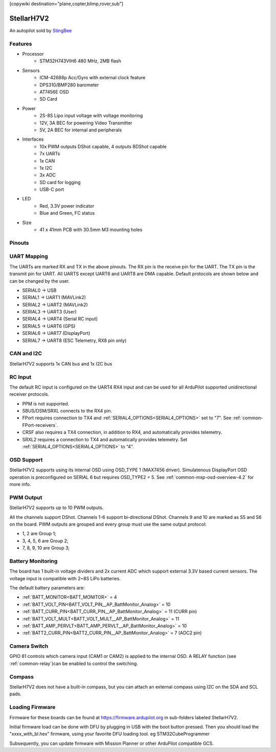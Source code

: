 .. _common-stellarh7v2:

[copywiki destination="plane,copter,blimp,rover,sub"]

===========
StellarH7V2
===========

An autopilot sold by `StingBee <https://stingbee.com.ua/flight_controllers/stellarh7v2>`__

Features
========

* Processor
    * STM32H743VIH6 480 MHz, 2MB flash
* Sensors
    * ICM-42688p Acc/Gyro with external clock feature
    * DPS310/BMP280 barometer
    * AT7456E OSD
    * SD Card
* Power
    * 2S-8S Lipo input voltage with voltage monitoring
    * 12V, 3A BEC for powering Video Transmitter
    * 5V, 2A BEC for internal and peripherals
* Interfaces
    * 10x PWM outputs DShot capable, 4 outputs BDShot capable
    * 7x UARTs
    * 1x CAN
    * 1x I2C
    * 3x ADC
    * SD card for logging
    * USB-C port
* LED
    * Red, 3.3V power indicator
    * Blue and Green, FC status
* Size
    * 41 x 41mm PCB with 30.5mm M3 mounting holes

Pinouts
=======

.. image:: ../../../images/StellarH7V2-top.png
   :target: ../_images/StellarH7V2-top.png

.. image:: ../../../images/StellarH7V2-bot.png
   :target: ../_images/StellarH7V2-bot.png

UART Mapping
============

The UARTs are marked RX and TX in the above pinouts. The RX pin is the
receive pin for the UART. The TX pin is the transmit pin for UART. All UARTS except UART6 and UART8 are DMA capable. Default protocols are shown below and can be changed by the user.


* SERIAL0 -> USB
* SERIAL1 -> UART1 (MAVLink2)
* SERIAL2 -> UART2 (MAVLink2)
* SERIAL3 -> UART3 (User)
* SERIAL4 -> UART4 (Serial RC input)
* SERIAL5 -> UART6 (GPS)
* SERIAL6 -> UART7 (DisplayPort)
* SERIAL7 -> UART8 (ESC Telemetry, RX8 pin only)

CAN and I2C
===========
StellarH7V2 supports 1x CAN bus and 1x I2C bus

RC Input
========
The default RC input is configured on the UART4 RX4 input and can be used for all ArduPilot supported unidirectional receiver protocols.

* PPM is not supported.
* SBUS/DSM/SRXL connects to the RX4 pin.
* FPort requires connection to TX4 and :ref:`SERIAL4_OPTIONS<SERIAL4_OPTIONS>` set to "7". See :ref:`common-FPort-receivers`.
* CRSF also requires a TX4 connection, in addition to RX4, and automatically provides telemetry.
* SRXL2 requires a connection to TX4 and automatically provides telemetry. Set :ref:`SERIAL4_OPTIONS<SERIAL4_OPTIONS>` to “4”.

OSD Support
===========
StellarH7V2 supports using its internal OSD using OSD_TYPE 1 (MAX7456 driver). Simulatenous DisplayPort OSD operation  is preconfigured on SERIAL 6 but requires OSD_TYPE2 = 5. See :ref:`common-msp-osd-overview-4.2` for more info.

PWM Output
==========
StellarH7V2 supports up to 10 PWM outputs.

All the channels support DShot. Channels 1-6 support bi-directional DShot. Channels 9 and 10 are marked as S5 and S6 on the board. PWM outputs are grouped and every group must use the same output protocol:

* 1, 2        are Group 1;
* 3, 4, 5, 6  are Group 2;
* 7, 8, 9, 10 are Group 3;

Battery Monitoring
==================
The board has 1 built-in voltage dividers and 2x current ADC which support external 3.3V based current sensors. The voltage input is compatible with 2~8S LiPo batteries.

The default battery parameters are:

* :ref:`BATT_MONITOR<BATT_MONITOR>` = 4
* :ref:`BATT_VOLT_PIN<BATT_VOLT_PIN__AP_BattMonitor_Analog>` = 10
* :ref:`BATT_CURR_PIN<BATT_CURR_PIN__AP_BattMonitor_Analog>` = 11 (CURR pin)
* :ref:`BATT_VOLT_MULT<BATT_VOLT_MULT__AP_BattMonitor_Analog>` = 11
* :ref:`BATT_AMP_PERVLT<BATT_AMP_PERVLT__AP_BattMonitor_Analog>` = 10
* :ref:`BATT2_CURR_PIN<BATT2_CURR_PIN__AP_BattMonitor_Analog>` = 7 (ADC2 pin)


Camera Switch
=============
GPIO 81 controls which camera input (CAM1 or CAM2) is applied to the internal OSD. A RELAY function (see :ref:`common-relay`)can be enabled to control the switching.

Compass
=======
StellarH7V2 does not have a built-in compass, but you can attach an external compass using I2C on the SDA and SCL pads.

Loading Firmware
================
Firmware for these boards can be found at https://firmware.ardupilot.org in sub-folders labeled StellarH7V2.

Initial firmware load can be done with DFU by plugging in USB with the
boot button pressed. Then you should load the "xxxx_with_bl.hex" firmware, using your favorite DFU loading tool. eg STM32CubeProgrammer

Subsequently, you can update firmware with Mission Planner or other ArduPilot compatible GCS.
